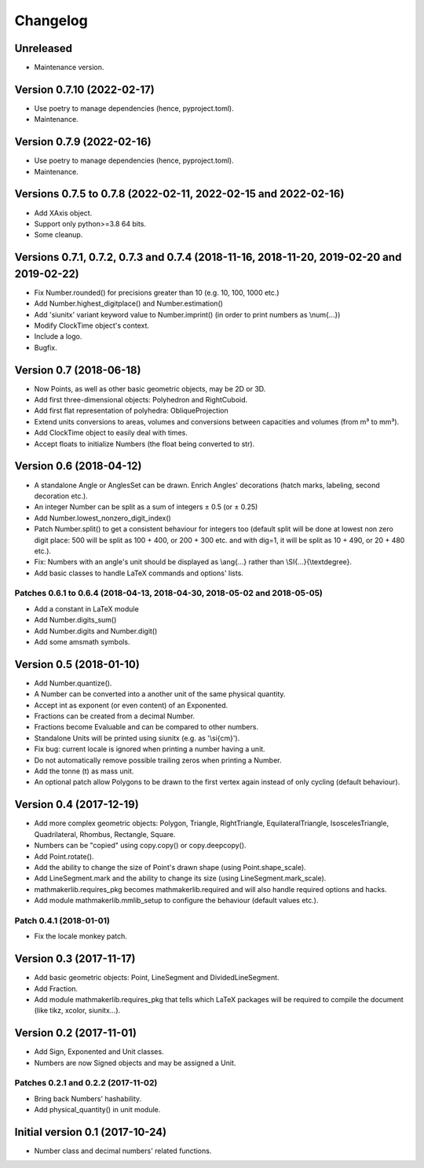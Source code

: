 Changelog
=========

Unreleased
----------

* Maintenance version.

Version 0.7.10 (2022-02-17)
---------------------------

* Use poetry to manage dependencies (hence, pyproject.toml).
* Maintenance.


Version 0.7.9 (2022-02-16)
--------------------------

* Use poetry to manage dependencies (hence, pyproject.toml).
* Maintenance.


Versions 0.7.5 to 0.7.8 (2022-02-11, 2022-02-15 and 2022-02-16)
---------------------------------------------------------------

* Add XAxis object.
* Support only python>=3.8 64 bits.
* Some cleanup.

Versions 0.7.1, 0.7.2, 0.7.3 and 0.7.4 (2018-11-16, 2018-11-20, 2019-02-20 and 2019-02-22)
------------------------------------------------------------------------------------------

* Fix Number.rounded() for precisions greater than 10 (e.g. 10, 100, 1000 etc.)
* Add Number.highest_digitplace() and Number.estimation()
* Add 'siunitx' variant keyword value to Number.imprint() (in order to print numbers as \\num{...})
* Modify ClockTime object's context.
* Include a logo.
* Bugfix.

Version 0.7 (2018-06-18)
------------------------

* Now Points, as well as other basic geometric objects, may be 2D or 3D.
* Add first three-dimensional objects: Polyhedron and RightCuboid.
* Add first flat representation of polyhedra: ObliqueProjection
* Extend units conversions to areas, volumes and conversions between capacities and volumes (from m³ to mm³).
* Add ClockTime object to easily deal with times.
* Accept floats to initialize Numbers (the float being converted to str).

Version 0.6 (2018-04-12)
------------------------

* A standalone Angle or AnglesSet can be drawn. Enrich Angles' decorations (hatch marks, labeling, second decoration etc.).
* An integer Number can be split as a sum of integers ± 0.5 (or ± 0.25)
* Add Number.lowest_nonzero_digit_index()
* Patch Number.split() to get a consistent behaviour for integers too (default split will be done at lowest non zero digit place: 500 will be split as 100 + 400, or 200 + 300 etc. and with dig=1, it will be split as 10 + 490, or 20 + 480 etc.).
* Fix: Numbers with an angle's unit should be displayed as \\ang{...} rather than \\SI{...}{\\textdegree}.
* Add basic classes to handle LaTeX commands and options' lists.

Patches 0.6.1 to 0.6.4 (2018-04-13, 2018-04-30, 2018-05-02 and 2018-05-05)
^^^^^^^^^^^^^^^^^^^^^^^^^^^^^^^^^^^^^^^^^^^^^^^^^^^^^^^^^^^^^^^^^^^^^^^^^^

* Add a constant in LaTeX module
* Add Number.digits_sum()
* Add Number.digits and Number.digit()
* Add some amsmath symbols.

Version 0.5 (2018-01-10)
------------------------

* Add Number.quantize().
* A Number can be converted into a another unit of the same physical quantity.
* Accept int as exponent (or even content) of an Exponented.
* Fractions can be created from a decimal Number.
* Fractions become Evaluable and can be compared to other numbers.
* Standalone Units will be printed using siunitx (e.g. as '\\si{cm}').
* Fix bug: current locale is ignored when printing a number having a unit.
* Do not automatically remove possible trailing zeros when printing a Number.
* Add the tonne (t) as mass unit.
* An optional patch allow Polygons to be drawn to the first vertex again instead of only cycling (default behaviour).


Version 0.4 (2017-12-19)
------------------------

* Add more complex geometric objects: Polygon, Triangle, RightTriangle, EquilateralTriangle, IsoscelesTriangle, Quadrilateral, Rhombus, Rectangle, Square.
* Numbers can be "copied" using copy.copy() or copy.deepcopy().
* Add Point.rotate().
* Add the ability to change the size of Point's drawn shape (using Point.shape_scale).
* Add LineSegment.mark and the ability to change its size (using LineSegment.mark_scale).
* mathmakerlib.requires_pkg becomes mathmakerlib.required and will also handle required options and hacks.
* Add module mathmakerlib.mmlib_setup to configure the behaviour (default values etc.).

Patch 0.4.1 (2018-01-01)
^^^^^^^^^^^^^^^^^^^^^^^^

* Fix the locale monkey patch.

Version 0.3 (2017-11-17)
------------------------

* Add basic geometric objects: Point, LineSegment and DividedLineSegment.
* Add Fraction.
* Add module mathmakerlib.requires_pkg that tells which LaTeX packages will be required to compile the document (like tikz, xcolor, siunitx...).

Version 0.2 (2017-11-01)
------------------------

* Add Sign, Exponented and Unit classes.
* Numbers are now Signed objects and may be assigned a Unit.

Patches 0.2.1 and 0.2.2 (2017-11-02)
^^^^^^^^^^^^^^^^^^^^^^^^^^^^^^^^^^^^

* Bring back Numbers' hashability.
* Add physical_quantity() in unit module.

Initial version 0.1 (2017-10-24)
---------------------------------

* Number class and decimal numbers' related functions.
